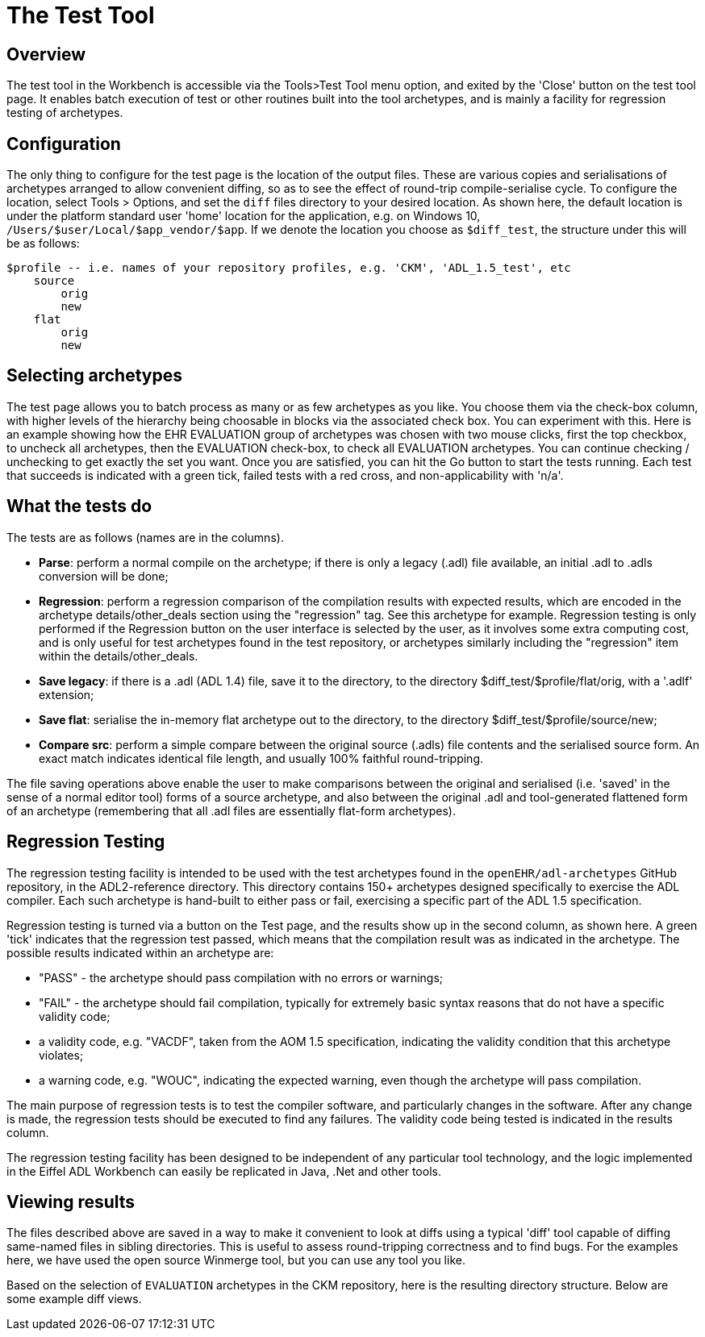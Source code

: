 = The Test Tool

== Overview

The test tool in the Workbench is accessible via the Tools>Test Tool menu option, and exited by the 'Close' button on the test tool page. It enables batch execution of test or other routines built into the tool archetypes, and is mainly a facility for regression testing of archetypes.

== Configuration

The only thing to configure for the test page is the location of the output files. These are various copies and serialisations of archetypes arranged to allow convenient diffing, so as to see the effect of round-trip compile-serialise cycle. To configure the location, select Tools > Options, and set the `diff` files directory to your desired location. As shown here, the default location is under the platform standard user 'home' location for the application, e.g. on Windows 10, `/Users/$user/Local/$app_vendor/$app`. If we denote the location you choose as `$diff_test`, the structure under this will be as follows:

--------
$profile -- i.e. names of your repository profiles, e.g. 'CKM', 'ADL_1.5_test', etc
    source
        orig
        new
    flat
        orig
        new
--------

== Selecting archetypes

The test page allows you to batch process as many or as few archetypes as you like. You choose them via the check-box column, with higher levels of the hierarchy being choosable in blocks via the associated check box. You can experiment with this. Here is an example showing how the EHR EVALUATION group of archetypes was chosen with two mouse clicks, first the top checkbox, to uncheck all archetypes, then the EVALUATION check-box, to check all EVALUATION archetypes. You can continue checking / unchecking to get exactly the set you want. Once you are satisfied, you can hit the Go button to start the tests running. Each test that succeeds is indicated with a green tick, failed tests with a red cross, and non-applicability with 'n/a'.

== What the tests do

The tests are as follows (names are in the columns).

* *Parse*: perform a normal compile on the archetype; if there is only a legacy (.adl) file available, an initial .adl to .adls conversion will be done;
* *Regression*: perform a regression comparison of the compilation results with expected results, which are encoded in the archetype details/other_deals section using the "regression" tag. See this archetype for example. Regression testing is only performed if the Regression button on the user interface is selected by the user, as it involves some extra computing cost, and is only useful for test archetypes found in the test repository, or archetypes similarly including the "regression" item within the details/other_deals.
* *Save legacy*: if there is a .adl (ADL 1.4) file, save it to the directory, to the directory $diff_test/$profile/flat/orig, with a '.adlf' extension;
* *Save flat*: serialise the in-memory flat archetype out to the directory, to the directory $diff_test/$profile/source/new;
* *Compare src*: perform a simple compare between the original source (.adls) file contents and the serialised source form. An exact match indicates identical file length, and usually 100% faithful round-tripping.

The file saving operations above enable the user to make comparisons between the original and serialised (i.e. 'saved' in the sense of a normal editor tool) forms of a source archetype, and also between the original .adl and tool-generated flattened form of an archetype (remembering that all .adl files are essentially flat-form archetypes).

== Regression Testing

The regression testing facility is intended to be used with the test archetypes found in the `openEHR/adl-archetypes` GitHub repository, in the ADL2-reference directory. This directory contains 150+ archetypes designed specifically to exercise the ADL compiler. Each such archetype is hand-built to either pass or fail, exercising a specific part of the ADL 1.5 specification.

Regression testing is turned via a button on the Test page, and the results show up in the second column, as shown here. A green 'tick' indicates that the regression test passed, which means that the compilation result was as indicated in the archetype. The possible results indicated within an archetype are:

* "PASS" - the archetype should pass compilation with no errors or warnings;
* "FAIL" - the archetype should fail compilation, typically for extremely basic syntax reasons that do not have a specific validity code;
* a validity code, e.g. "VACDF", taken from the AOM 1.5 specification, indicating the validity condition that this archetype violates;
* a warning code, e.g. "WOUC", indicating the expected warning, even though the archetype will pass compilation.

The main purpose of regression tests is to test the compiler software, and particularly changes in the software. After any change is made, the regression tests should be executed to find any failures. The validity code being tested is indicated in the results column.

The regression testing facility has been designed to be independent of any particular tool technology, and the logic implemented in the Eiffel ADL Workbench can easily be replicated in Java, .Net and other tools.

== Viewing results

The files described above are saved in a way to make it convenient to look at diffs using a typical 'diff' tool capable of diffing same-named files in sibling directories. This is useful to assess round-tripping correctness and to find bugs. For the examples here, we have used the open source Winmerge tool, but you can use any tool you like.

Based on the selection of `EVALUATION` archetypes in the CKM repository, here is the resulting directory structure. Below are some example diff views.

